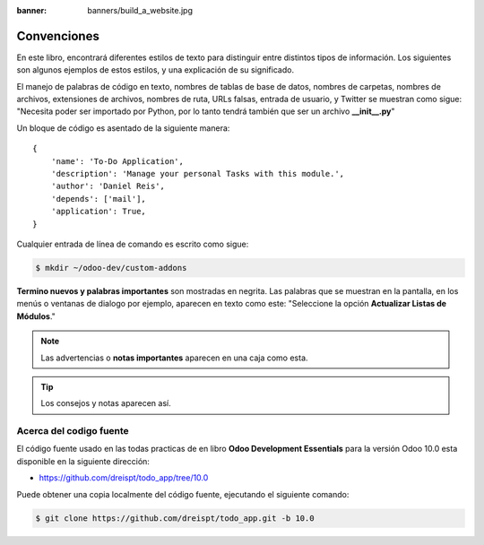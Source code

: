 :banner: banners/build_a_website.jpg

============
Convenciones
============

En este libro, encontrará diferentes estilos de texto para distinguir
entre distintos tipos de información. Los siguientes son algunos
ejemplos de estos estilos, y una explicación de su significado.

El manejo de palabras de código en texto, nombres de tablas de base de
datos, nombres de carpetas, nombres de archivos, extensiones de
archivos, nombres de ruta, URLs falsas, entrada de usuario, y Twitter se
muestran como sigue: "Necesita poder ser importado por Python, por lo
tanto tendrá también que ser un archivo **__init__.py**"

Un bloque de código es asentado de la siguiente manera:

::

    {
        'name': 'To-Do Application',
        'description': 'Manage your personal Tasks with this module.',
        'author': 'Daniel Reis',
        'depends': ['mail'],
        'application': True,
    }

Cualquier entrada de línea de comando es escrito como sigue:

.. code:: shell

    $ mkdir ~/odoo-dev/custom-addons

**Termino nuevos y palabras importantes** son mostradas en negrita. Las
palabras que se muestran en la pantalla, en los menús o ventanas de
dialogo por ejemplo, aparecen en texto como este: "Seleccione la
opción **Actualizar Listas de Módulos**."

.. note::
    Las advertencias o **notas importantes** aparecen en una caja como esta.

.. tip::
    Los consejos y notas aparecen así.


Acerca del codigo fuente
========================

El código fuente usado en las todas practicas de en libro **Odoo Development
Essentials** para la versión Odoo 10.0 esta disponible en la siguiente dirección:

- `https://github.com/dreispt/todo_app/tree/10.0 <https://github.com/dreispt/todo_app/tree/10.0>`_

Puede obtener una copia localmente del código fuente, ejecutando el siguiente comando:

.. code:: shell

    $ git clone https://github.com/dreispt/todo_app.git -b 10.0

.. raw:: html

  <br/>

